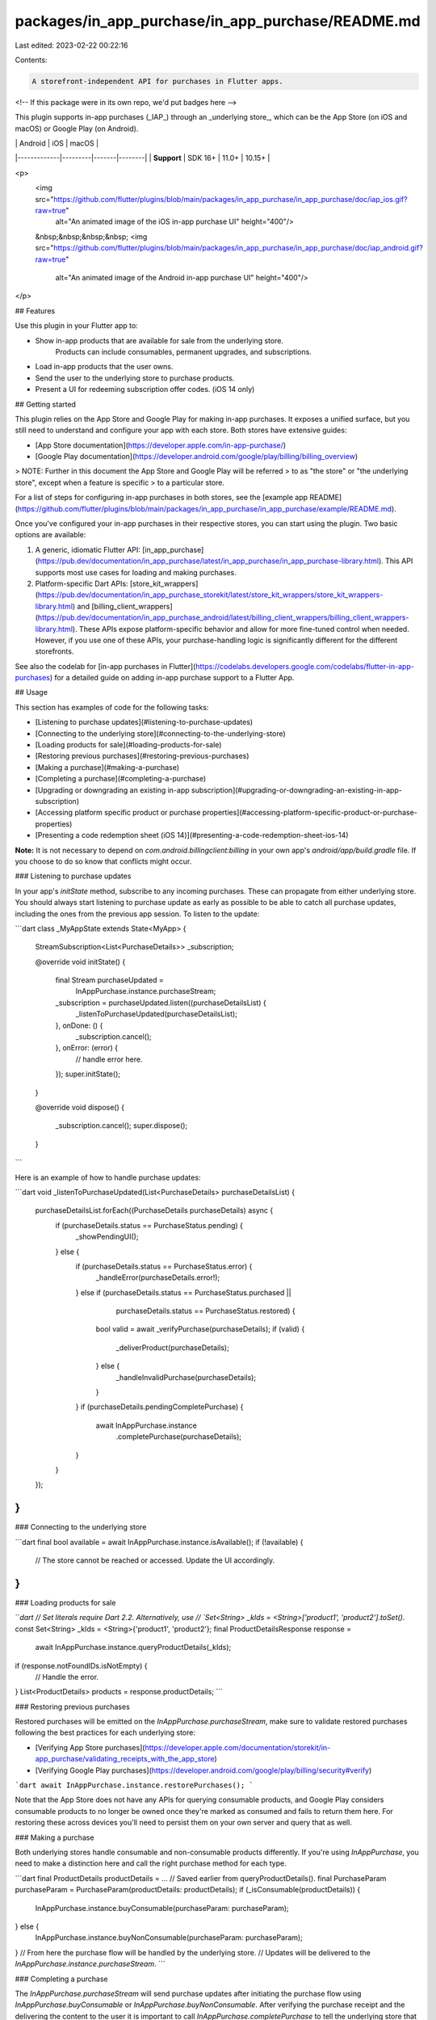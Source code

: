 packages/in_app_purchase/in_app_purchase/README.md
==================================================

Last edited: 2023-02-22 00:22:16

Contents:

.. code-block:: md

    A storefront-independent API for purchases in Flutter apps.

<!-- If this package were in its own repo, we'd put badges here -->

This plugin supports in-app purchases (_IAP_) through an _underlying store_,
which can be the App Store (on iOS and macOS) or Google Play (on Android).

|             | Android | iOS   | macOS  |
|-------------|---------|-------|--------|
| **Support** | SDK 16+ | 11.0+ | 10.15+ |

<p>
  <img src="https://github.com/flutter/plugins/blob/main/packages/in_app_purchase/in_app_purchase/doc/iap_ios.gif?raw=true"
    alt="An animated image of the iOS in-app purchase UI" height="400"/>
  &nbsp;&nbsp;&nbsp;&nbsp;
  <img src="https://github.com/flutter/plugins/blob/main/packages/in_app_purchase/in_app_purchase/doc/iap_android.gif?raw=true"
   alt="An animated image of the Android in-app purchase UI" height="400"/>
</p>

## Features

Use this plugin in your Flutter app to:

* Show in-app products that are available for sale from the underlying store.
   Products can include consumables, permanent upgrades, and subscriptions.
* Load in-app products that the user owns.
* Send the user to the underlying store to purchase products.
* Present a UI for redeeming subscription offer codes. (iOS 14 only)

## Getting started

This plugin relies on the App Store and Google Play for making in-app purchases.
It exposes a unified surface, but you still need to understand and configure
your app with each store. Both stores have extensive guides:

* [App Store documentation](https://developer.apple.com/in-app-purchase/)
* [Google Play documentation](https://developer.android.com/google/play/billing/billing_overview)

> NOTE: Further in this document the App Store and Google Play will be referred
> to as "the store" or "the underlying store", except when a feature is specific
> to a particular store.

For a list of steps for configuring in-app purchases in both stores, see the
[example app README](https://github.com/flutter/plugins/blob/main/packages/in_app_purchase/in_app_purchase/example/README.md).

Once you've configured your in-app purchases in their respective stores, you
can start using the plugin. Two basic options are available:

1. A generic, idiomatic Flutter API: [in_app_purchase](https://pub.dev/documentation/in_app_purchase/latest/in_app_purchase/in_app_purchase-library.html).
   This API supports most use cases for loading and making purchases.

2. Platform-specific Dart APIs: [store_kit_wrappers](https://pub.dev/documentation/in_app_purchase_storekit/latest/store_kit_wrappers/store_kit_wrappers-library.html)
   and [billing_client_wrappers](https://pub.dev/documentation/in_app_purchase_android/latest/billing_client_wrappers/billing_client_wrappers-library.html).
   These APIs expose platform-specific behavior and allow for more fine-tuned
   control when needed. However, if you use one of these APIs, your
   purchase-handling logic is significantly different for the different
   storefronts.

See also the codelab for [in-app purchases in Flutter](https://codelabs.developers.google.com/codelabs/flutter-in-app-purchases) for a detailed guide on adding in-app purchase support to a Flutter App.

## Usage

This section has examples of code for the following tasks:

* [Listening to purchase updates](#listening-to-purchase-updates)
* [Connecting to the underlying store](#connecting-to-the-underlying-store)
* [Loading products for sale](#loading-products-for-sale)
* [Restoring previous purchases](#restoring-previous-purchases)
* [Making a purchase](#making-a-purchase)
* [Completing a purchase](#completing-a-purchase)
* [Upgrading or downgrading an existing in-app subscription](#upgrading-or-downgrading-an-existing-in-app-subscription)
* [Accessing platform specific product or purchase properties](#accessing-platform-specific-product-or-purchase-properties)
* [Presenting a code redemption sheet (iOS 14)](#presenting-a-code-redemption-sheet-ios-14)

**Note:** It is not necessary to depend on `com.android.billingclient:billing` in your own app's `android/app/build.gradle` file. If you choose to do so know that conflicts might occur.

### Listening to purchase updates

In your app's `initState` method, subscribe to any incoming purchases. These
can propagate from either underlying store.
You should always start listening to purchase update as early as possible to be able
to catch all purchase updates, including the ones from the previous app session.
To listen to the update:

```dart
class _MyAppState extends State<MyApp> {
  StreamSubscription<List<PurchaseDetails>> _subscription;

  @override
  void initState() {
    final Stream purchaseUpdated =
        InAppPurchase.instance.purchaseStream;
    _subscription = purchaseUpdated.listen((purchaseDetailsList) {
      _listenToPurchaseUpdated(purchaseDetailsList);
    }, onDone: () {
      _subscription.cancel();
    }, onError: (error) {
      // handle error here.
    });
    super.initState();
  }

  @override
  void dispose() {
    _subscription.cancel();
    super.dispose();
  }
```

Here is an example of how to handle purchase updates:

```dart
void _listenToPurchaseUpdated(List<PurchaseDetails> purchaseDetailsList) {
  purchaseDetailsList.forEach((PurchaseDetails purchaseDetails) async {
    if (purchaseDetails.status == PurchaseStatus.pending) {
      _showPendingUI();
    } else {
      if (purchaseDetails.status == PurchaseStatus.error) {
        _handleError(purchaseDetails.error!);
      } else if (purchaseDetails.status == PurchaseStatus.purchased ||
                 purchaseDetails.status == PurchaseStatus.restored) {
        bool valid = await _verifyPurchase(purchaseDetails);
        if (valid) {
          _deliverProduct(purchaseDetails);
        } else {
          _handleInvalidPurchase(purchaseDetails);
        }
      }
      if (purchaseDetails.pendingCompletePurchase) {
        await InAppPurchase.instance
            .completePurchase(purchaseDetails);
      }
    }
  });
}
```

### Connecting to the underlying store

```dart
final bool available = await InAppPurchase.instance.isAvailable();
if (!available) {
  // The store cannot be reached or accessed. Update the UI accordingly.
}
```

### Loading products for sale

```dart
// Set literals require Dart 2.2. Alternatively, use
// `Set<String> _kIds = <String>['product1', 'product2'].toSet()`.
const Set<String> _kIds = <String>{'product1', 'product2'};
final ProductDetailsResponse response =
    await InAppPurchase.instance.queryProductDetails(_kIds);
if (response.notFoundIDs.isNotEmpty) {
  // Handle the error.
}
List<ProductDetails> products = response.productDetails;
```

### Restoring previous purchases

Restored purchases will be emitted on the `InAppPurchase.purchaseStream`, make
sure to validate restored purchases following the best practices for each
underlying store:

* [Verifying App Store purchases](https://developer.apple.com/documentation/storekit/in-app_purchase/validating_receipts_with_the_app_store)
* [Verifying Google Play purchases](https://developer.android.com/google/play/billing/security#verify)


```dart
await InAppPurchase.instance.restorePurchases();
```

Note that the App Store does not have any APIs for querying consumable
products, and Google Play considers consumable products to no longer be owned
once they're marked as consumed and fails to return them here. For restoring
these across devices you'll need to persist them on your own server and query
that as well.

### Making a purchase

Both underlying stores handle consumable and non-consumable products differently. If
you're using `InAppPurchase`, you need to make a distinction here and
call the right purchase method for each type.

```dart
final ProductDetails productDetails = ... // Saved earlier from queryProductDetails().
final PurchaseParam purchaseParam = PurchaseParam(productDetails: productDetails);
if (_isConsumable(productDetails)) {
  InAppPurchase.instance.buyConsumable(purchaseParam: purchaseParam);
} else {
  InAppPurchase.instance.buyNonConsumable(purchaseParam: purchaseParam);
}
// From here the purchase flow will be handled by the underlying store.
// Updates will be delivered to the `InAppPurchase.instance.purchaseStream`.
```

### Completing a purchase

The `InAppPurchase.purchaseStream` will send purchase updates after initiating
the purchase flow using `InAppPurchase.buyConsumable` or
`InAppPurchase.buyNonConsumable`. After verifying the purchase receipt and the
delivering the content to the user it is important to call
`InAppPurchase.completePurchase` to tell the underlying store that the
purchase has been completed. Calling `InAppPurchase.completePurchase` will
inform the underlying store that the app verified and processed the
purchase and the store can proceed to finalize the transaction and bill
the end user's payment account.

> **Warning:** Failure to call `InAppPurchase.completePurchase` and
> get a successful response within 3 days of the purchase will result a refund.

### Upgrading or downgrading an existing in-app subscription

To upgrade/downgrade an existing in-app subscription in Google Play,
you need to provide an instance of `ChangeSubscriptionParam` with the old
`PurchaseDetails` that the user needs to migrate from, and an optional
`ProrationMode` with the `GooglePlayPurchaseParam` object while calling
`InAppPurchase.buyNonConsumable`.

The App Store does not require this because it provides a subscription
grouping mechanism. Each subscription you offer must be assigned to a
subscription group. Grouping related subscriptions together can help prevent
users from accidentally purchasing multiple subscriptions. Refer to the
[Creating a Subscription Group](https://developer.apple.com/app-store/subscriptions/#groups) section of
[Apple's subscription guide](https://developer.apple.com/app-store/subscriptions/).

```dart
final PurchaseDetails oldPurchaseDetails = ...;
PurchaseParam purchaseParam = GooglePlayPurchaseParam(
    productDetails: productDetails,
    changeSubscriptionParam: ChangeSubscriptionParam(
        oldPurchaseDetails: oldPurchaseDetails,
        prorationMode: ProrationMode.immediateWithTimeProration));
InAppPurchase.instance
    .buyNonConsumable(purchaseParam: purchaseParam);
```

### Confirming subscription price changes

When the price of a subscription is changed the consumer will need to confirm that price change. If the consumer does not
confirm the price change the subscription will not be auto-renewed. By default on both iOS and Android the consumer will
automatically get a popup to confirm the price change, but App developers can override this mechanism and show the popup on a later moment so it doesn't interrupt the critical flow of the App. This works different for each of the stores.

#### Google Play Store (Android)
When the subscription price is raised, the consumer should approve the price change within 7 days. The official
documentation can be found [here](https://support.google.com/googleplay/android-developer/answer/140504?hl=en#zippy=%2Cprice-changes).
When the price is lowered the consumer will automatically receive the lower price and does not have to approve the price change.

After 7 days the consumer will be notified through email and notifications on Google Play to agree with the new price. App developers have 7 days to explain the consumer that the price is going to change and ask them to accept this change. App developers have to keep track of whether or not the price change is already accepted within the app or in the backend. The [Google Play API](https://developers.google.com/android-publisher/api-ref/rest/v3/purchases.subscriptions) can be used to check whether or not the price change is accepted by the consumer by reading the `priceChange` property on a subscription object.

The `InAppPurchaseAndroidPlatformAddition` can be used to show the price change confirmation flow. The additions contain the function `launchPriceChangeConfirmationFlow` which needs the SKU code of the subscription.

```dart
//import for InAppPurchaseAndroidPlatformAddition
import 'package:in_app_purchase_android/in_app_purchase_android.dart';
//import for BillingResponse
import 'package:in_app_purchase_android/billing_client_wrappers.dart';

if (Platform.isAndroid) {
  final InAppPurchaseAndroidPlatformAddition androidAddition =
    _inAppPurchase
      .getPlatformAddition<InAppPurchaseAndroidPlatformAddition>();
  var priceChangeConfirmationResult =
      await androidAddition.launchPriceChangeConfirmationFlow(
    sku: 'purchaseId',
  );
  if (priceChangeConfirmationResult.responseCode == BillingResponse.ok){
    // TODO acknowledge price change
  }else{
    // TODO show error
  }
}
```

#### Apple App Store (iOS)

When the price of a subscription is raised iOS will also show a popup in the app.
The StoreKit Payment Queue will notify the app that it wants to show a price change confirmation popup.
By default the queue will get the response that it can continue and show the popup.
However, it is possible to prevent this popup via the 'InAppPurchaseStoreKitPlatformAddition' and show the
popup at a different time, for example after clicking a button.

To know when the App Store wants to show a popup and prevent this from happening a queue delegate can be registered.
The `InAppPurchaseStoreKitPlatformAddition` contains a `setDelegate(SKPaymentQueueDelegateWrapper? delegate)` function that
can be used to set a delegate or remove one by setting it to `null`.
```dart
//import for InAppPurchaseStoreKitPlatformAddition
import 'package:in_app_purchase_storekit/in_app_purchase_storekit.dart';

Future<void> initStoreInfo() async {
  if (Platform.isIOS) {
    var iosPlatformAddition = _inAppPurchase
            .getPlatformAddition<InAppPurchaseStoreKitPlatformAddition>();
    await iosPlatformAddition.setDelegate(ExamplePaymentQueueDelegate());
  }
}

@override
Future<void> disposeStore() {
  if (Platform.isIOS) {
    var iosPlatformAddition = _inAppPurchase
            .getPlatformAddition<InAppPurchaseStoreKitPlatformAddition>();
    await iosPlatformAddition.setDelegate(null);
  }
}
```
The delegate that is set should implement `SKPaymentQueueDelegateWrapper` and handle `shouldContinueTransaction` and
`shouldShowPriceConsent`. When setting `shouldShowPriceConsent` to false the default popup will not be shown and the app
needs to show this later.

```dart
// import for SKPaymentQueueDelegateWrapper
import 'package:in_app_purchase_storekit/store_kit_wrappers.dart';

class ExamplePaymentQueueDelegate implements SKPaymentQueueDelegateWrapper {
  @override
  bool shouldContinueTransaction(
      SKPaymentTransactionWrapper transaction, SKStorefrontWrapper storefront) {
    return true;
  }

  @override
  bool shouldShowPriceConsent() {
    return false;
  }
}
```

The dialog can be shown by calling `showPriceConsentIfNeeded` on the `InAppPurchaseStoreKitPlatformAddition`. This future
will complete immediately when the dialog is shown. A confirmed transaction will be delivered on the `purchaseStream`.
```dart
if (Platform.isIOS) {
  var iapStoreKitPlatformAddition = _inAppPurchase
      .getPlatformAddition<InAppPurchaseStoreKitPlatformAddition>();
  await iapStoreKitPlatformAddition.showPriceConsentIfNeeded();
}
```

### Accessing platform specific product or purchase properties

The function `_inAppPurchase.queryProductDetails(productIds);` provides a `ProductDetailsResponse` with a
list of purchasable products of type `List<ProductDetails>`. This `ProductDetails` class is a platform independent class
containing properties only available on all endorsed platforms. However, in some cases it is necessary to access platform specific properties. The `ProductDetails` instance is of subtype `GooglePlayProductDetails`
when the platform is Android and `AppStoreProductDetails` on iOS. Accessing the skuDetails (on Android) or the skProduct (on iOS) provides all the information that is available in the original platform objects.

This is an example on how to get the `introductoryPricePeriod` on Android:
```dart
//import for GooglePlayProductDetails
import 'package:in_app_purchase_android/in_app_purchase_android.dart';
//import for SkuDetailsWrapper
import 'package:in_app_purchase_android/billing_client_wrappers.dart';

if (productDetails is GooglePlayProductDetails) {
  SkuDetailsWrapper skuDetails = (productDetails as GooglePlayProductDetails).skuDetails;
  print(skuDetails.introductoryPricePeriod);
}
```

And this is the way to get the subscriptionGroupIdentifier of a subscription on iOS:
```dart
//import for AppStoreProductDetails
import 'package:in_app_purchase_storekit/in_app_purchase_storekit.dart';
//import for SKProductWrapper
import 'package:in_app_purchase_storekit/store_kit_wrappers.dart';

if (productDetails is AppStoreProductDetails) {
  SKProductWrapper skProduct = (productDetails as AppStoreProductDetails).skProduct;
  print(skProduct.subscriptionGroupIdentifier);
}
```

The `purchaseStream` provides objects of type `PurchaseDetails`. PurchaseDetails' provides all
information that is available on all endorsed platforms, such as purchaseID and transactionDate. In addition, it is
possible to access the platform specific properties. The `PurchaseDetails` object is of subtype `GooglePlayPurchaseDetails`
when the platform is Android and `AppStorePurchaseDetails` on iOS. Accessing the billingClientPurchase, resp.
skPaymentTransaction provides all the information that is available in the original platform objects.

This is an example on how to get the `originalJson` on Android:
```dart
//import for GooglePlayPurchaseDetails
import 'package:in_app_purchase_android/in_app_purchase_android.dart';
//import for PurchaseWrapper
import 'package:in_app_purchase_android/billing_client_wrappers.dart';

if (purchaseDetails is GooglePlayPurchaseDetails) {
  PurchaseWrapper billingClientPurchase = (purchaseDetails as GooglePlayPurchaseDetails).billingClientPurchase;
  print(billingClientPurchase.originalJson);
}
```

How to get the `transactionState` of a purchase in iOS:
```dart
//import for AppStorePurchaseDetails
import 'package:in_app_purchase_storekit/in_app_purchase_storekit.dart';
//import for SKProductWrapper
import 'package:in_app_purchase_storekit/store_kit_wrappers.dart';

if (purchaseDetails is AppStorePurchaseDetails) {
  SKPaymentTransactionWrapper skProduct = (purchaseDetails as AppStorePurchaseDetails).skPaymentTransaction;
  print(skProduct.transactionState);
}
```

Please note that it is required to import `in_app_purchase_android` and/or `in_app_purchase_storekit`.

### Presenting a code redemption sheet (iOS 14)

The following code brings up a sheet that enables the user to redeem offer
codes that you've set up in App Store Connect. For more information on
redeeming offer codes, see [Implementing Offer Codes in Your App](https://developer.apple.com/documentation/storekit/in-app_purchase/subscriptions_and_offers/implementing_offer_codes_in_your_app).

```dart
InAppPurchaseStoreKitPlatformAddition iosPlatformAddition =
  InAppPurchase.getPlatformAddition<InAppPurchaseStoreKitPlatformAddition>();
iosPlatformAddition.presentCodeRedemptionSheet();
```

> **note:** The `InAppPurchaseStoreKitPlatformAddition` is defined in the `in_app_purchase_storekit.dart`
> file so you need to import it into the file you will be using `InAppPurchaseStoreKitPlatformAddition`:
> ```dart
> import 'package:in_app_purchase_storekit/in_app_purchase_storekit.dart';
> ```

## Contributing to this plugin

If you would like to contribute to the plugin, check out our
[contribution guide](https://github.com/flutter/plugins/blob/main/CONTRIBUTING.md).


